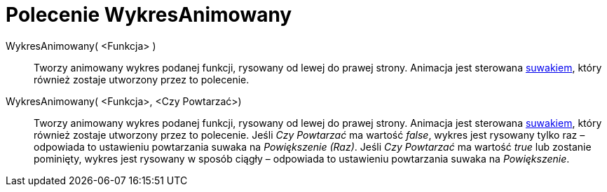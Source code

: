 = Polecenie WykresAnimowany
:page-en: commands/SlowPlot
ifdef::env-github[:imagesdir: /en/modules/ROOT/assets/images]

WykresAnimowany( <Funkcja> )::
  Tworzy animowany wykres podanej funkcji, rysowany od lewej do prawej strony. Animacja jest sterowana
  xref:/tools/Suwak.adoc[suwakiem], który również zostaje utworzony przez to polecenie.

WykresAnimowany( <Funkcja>, <Czy Powtarzać>)::
  Tworzy animowany wykres podanej funkcji, rysowany od lewej do prawej strony. Animacja jest sterowana
  xref:/tools/Suwak.adoc[suwakiem], który również zostaje utworzony przez to polecenie. Jeśli _Czy Powtarzać_ ma wartość _false_, 
wykres jest rysowany tylko raz – odpowiada to ustawieniu powtarzania suwaka na _Powiększenie (Raz)_. 
Jeśli _Czy Powtarzać_ ma wartość _true_ lub zostanie pominięty, 
wykres jest rysowany w sposób ciągły – odpowiada to ustawieniu powtarzania suwaka na _Powiększenie_.
